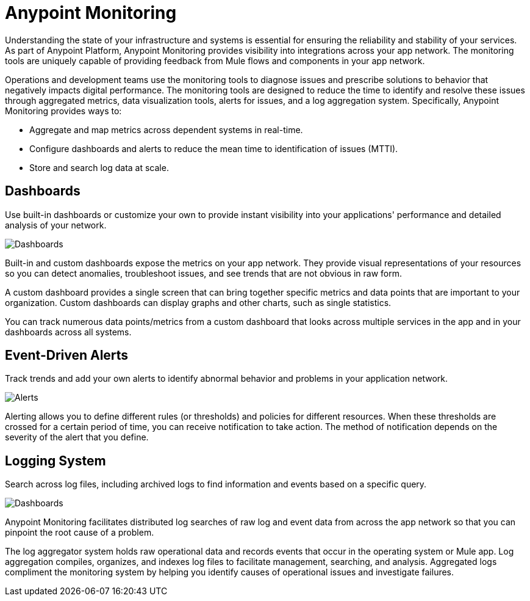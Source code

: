 = Anypoint Monitoring

Understanding the state of your infrastructure and systems is essential for ensuring the reliability and stability of your services. As part of Anypoint Platform, Anypoint Monitoring provides visibility into integrations across your app network. The monitoring tools are uniquely capable of providing feedback from Mule flows and components in your app network.

// TODO: REMOVED ALL REFS TO APIS
//It uses data access capabilities, context, and data in the APIs and Integrations platform to provide best-in-the-industry Monitoring and Diagnostics.

// TODO HERE OR WHERE? This is a first-class feature in Anypoint Monitoring.  Anypoint Monitoring data isstored in the new Monitoring Plane, which customers can customize thelocation of upon setup; they can choose any data center they desire.

Operations and development teams use the monitoring tools to diagnose issues and prescribe solutions to behavior that negatively impacts digital performance. The monitoring tools are designed to reduce the time to identify and resolve these issues through aggregated metrics, data visualization tools, alerts for issues, and a log aggregation system. Specifically, Anypoint Monitoring provides ways to:

* Aggregate and map metrics across dependent systems in real-time.
* Configure dashboards and alerts to reduce the mean time to identification
of issues (MTTI).
* Store and search log data at scale.

//TODO: PERFORMANCE?
//What is the performance overhead?3-5% maximum CPU utilization impact.  1% in current testing (internal onlyfor this number).

// Free and Premium features
// Integrations with Splunk/ELK and monitoring tools such as Nagio, and MS Ops

== Dashboards

Use built-in dashboards or customize your own to provide instant visibility into your applications' performance and detailed analysis of your network.

image::intro-metrics.png[Dashboards]

Built-in and custom dashboards expose the metrics on your app network. They provide visual representations of your resources so you can detect anomalies, troubleshoot issues, and see trends that are not obvious in raw form.

//the different topologies of your systems.

A custom dashboard provides a single screen that can bring together specific metrics and data points that are important to your organization. Custom dashboards can display graphs and other charts, such as single statistics.

//The example includes system data separated by failed and successful requests. You can build unified dashboards across an unlimited number of components, fully customizing charts and graphs, exporting data into a selected format and tools.

You can track numerous data points/metrics from a custom dashboard that looks across multiple services in the app and in your dashboards across all systems.

////
* Charts?
* System-wide metrics dashboards/reports
* Dashboards - Custom Dashboard (specific metrics and data points), Built-in Dashboards (out-of-the box metrics monitoring)
  ** Dashboards expose Metrics "relevant to different topologies of user systems"?
////

== Event-Driven Alerts

Track trends and add your own alerts to identify abnormal behavior and problems in your application network.

image::intro-alerts.png[Alerts]

Alerting allows you to define different rules (or thresholds) and policies for different resources. When these thresholds are crossed for a certain period of time, you can receive notification to take action. The method of notification depends on the severity of the alert that you define.

//To configure alerts, see link:

== Logging System

Search across log files, including archived logs to find information and events based on a specific query.

image::intro-metrics.png[Dashboards]

Anypoint Monitoring facilitates distributed log searches of raw log and event data from across the app network so that you can pinpoint the root cause of a problem.

The log aggregator system holds raw operational data and records events that occur in the operating system or Mule app. Log aggregation compiles, organizes, and indexes log files to facilitate management, searching, and analysis. Aggregated logs compliment the monitoring system by helping you identify causes of operational issues and investigate failures.

////
TODO: SEARCHES
* Searches - Log search, Log aggregation (compiles,, organizes, and indexes log files)? "useful in conjunction with the monitoring system to identify causes and investigate failures"
* Flow Analyzer: what is this?
* Data Export
* Performance Issues?
* Quick Start?
////

////

TODO: DEPENDENCY MAPPING?
== Dependency Mapping

You can identify and document the health of every consecutive component within a Mule app in your network, then diagnose and prescribe solutions to broken components.

TODO: API FUNCTIONAL MONITORING
== API Functional Monitoring

Create tests to actively test and exercise the APIs to fully monitor them in production to identify issues before they arise.

For CIO leadership that oversees key performance indicators (KPIs), you can use it to provide rollup reports with system-wide metrics dashboards and reports.

For Java developers, alerts provide information on the status of production systems. Anypoint Monitoring also provides automatic metric and log instrumentation, customizable monitoring dashboards, and distributed log search.

Systems Administrators, who manage and maintain infrastructure systems in production, can monitor and receive alerts on status of production systems.

Create and operate effective processes for repeatedly servicing infrastructure and organizational needs
Automatic metric and log instrumentation

Customizable monitoring dashboards

The Anypoint Monitoring if for system administrators and developers (who need to monitor and receive alerts on up-time, and dive in to fix problems in production) to senior users such as line-of-business (LoB) owners and VPs who want to see distilled monitoring reports to track progress and KPIs.

=== REALLY TODO (OR NOT) BELOW THIS POINT

=== TODO OR NOT For Architects,
Design technical infrastructure, high-level systems design; note: some companies are moving toward a Tech Lead role
Understand effectiveness of current system design, identify areas of improvement

Move to data-driven engineering decision making
Automatic metric and log instrumentation
Customizable monitoring dashboards

=== TODO OR NOT For Developers
Delivery of new software features and improvements, maintain and operate infrastructure in production
Monitor and get alerted on status of production systems

Diagnose and troubleshoot production issues
Automatic metric and log instrumentation

Customizable monitoring dashboards

Distributed log search

TODO: ALERTING
Alerting

For site reliability engineers (SREs) who develop and manage operational infrastructure management tools and scripts, and who operate shared infrastructure services. Monitor and get alerted on status of production systems

Create and operate effective processes for repeatedly servicing infrastructure and organizational needs
Automatic metric and log instrumentation

Customizable monitoring dashboards

Distributed log search

Alerting

TODO: APIS
== APIs

Get better visibility into the path of traffic of your APIs and information
Take advantage of API functional monitoring to validate the functionality of APIs in production

TODO: INTEGRATIONS
== Integrations

Set alerts on the performance of your applications.
Monitor when batches are stuck in process, when servers disconnect, or when metrics (like performance usage) fluctuate

TODO: APPLICATION NETWORKS
== Application Networks

Capture and display data flowing through the application network in real-time. Troubleshoot, diagnose, and setup preventative measures against production incidents before they arise
////

////
TODO: SKUS
SKUs

Anypoint Monitoring - Base Subscription
Basic monitoring features

- Dashboards
- Monitoring
- Diagnostics
- Basic Alerting
100 MB/application

Basic metrics

5 API Functional Monitor Suites/Account
Price: Included

Anypoint Monitoring - Enterprise
60°  Application Network monitoring


Key Capabilities
Deep visibility
Hyper-scale data
Distributed log search
Real-time visualization
Fine-grained metrics and alerting
Customize data storage region

200 GB/prod core (10 GB/pre-prod core)
Highly detailed metrics
10 API Functional Monitor Suites/Core
Price: +20% Incremental (List)

Anypoint Monitoring - Enterprise Plus
350 GB/core

Highly detailed metrics

20 API Functional Monitor Suites/Core

Price: +30% Incremental (List)

END SKUs
////
////
A single web or mobile transaction crosses an average of 35 different technology systems or components. This complexity introduces a range of challenges:

* Gaps in observability
* Increased time to identification
* Increased time to resolution
* Poor customer experience
* Lost revenue
////
